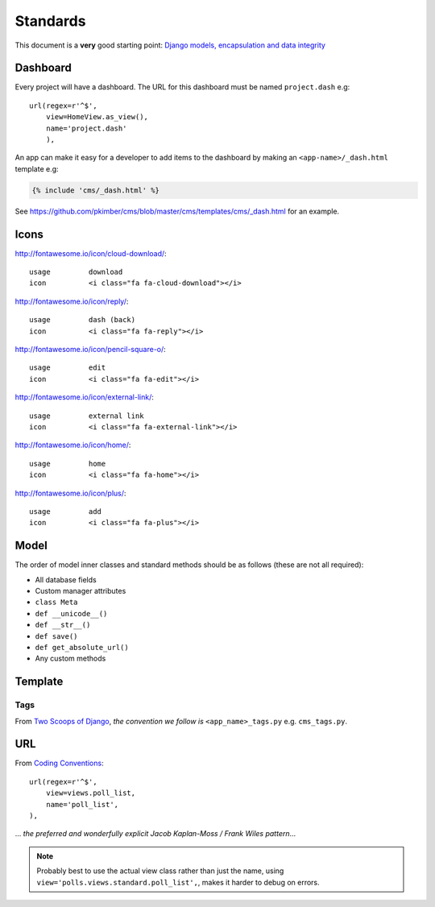 Standards
*********

.. highlight:: python

This document is a **very** good starting point:
`Django models, encapsulation and data integrity`_

Dashboard
=========

Every project will have a dashboard.  The URL for this dashboard must be named
``project.dash`` e.g::

  url(regex=r'^$',
      view=HomeView.as_view(),
      name='project.dash'
      ),

An app can make it easy for a developer to add items to the dashboard by making
an ``<app-name>/_dash.html`` template e.g:

.. code-block:: html

  {% include 'cms/_dash.html' %}

See https://github.com/pkimber/cms/blob/master/cms/templates/cms/_dash.html for
an example.

Icons
=====

http://fontawesome.io/icon/cloud-download/::

  usage         download
  icon          <i class="fa fa-cloud-download"></i>

http://fontawesome.io/icon/reply/::

  usage         dash (back)
  icon          <i class="fa fa-reply"></i>

http://fontawesome.io/icon/pencil-square-o/::

  usage         edit
  icon          <i class="fa fa-edit"></i>

http://fontawesome.io/icon/external-link/::

  usage         external link
  icon          <i class="fa fa-external-link"></i>

http://fontawesome.io/icon/home/::

  usage         home
  icon          <i class="fa fa-home"></i>

http://fontawesome.io/icon/plus/::

  usage         add
  icon          <i class="fa fa-plus"></i>

Model
=====

The order of model inner classes and standard methods should be as follows
(these are not all required):

- All database fields
- Custom manager attributes
- ``class Meta``
- ``def __unicode__()``
- ``def __str__()``
- ``def save()``
- ``def get_absolute_url()``
- Any custom methods

Template
========

Tags
----

From `Two Scoops of Django`_, *the convention we follow is*
``<app_name>_tags.py`` e.g. ``cms_tags.py``.

URL
===

From `Coding Conventions`_::

  url(regex=r'^$',
      view=views.poll_list,
      name='poll_list',
  ),

... *the preferred and wonderfully explicit Jacob Kaplan-Moss / Frank Wiles
pattern*...

.. note:: Probably best to use the actual view class rather than just the name,
          using ``view='polls.views.standard.poll_list',``, makes it harder to
          debug on errors.


.. _`Coding Conventions`: https://django-party-pack.readthedocs.org/en/latest/conventions.html#using-the-url-function
.. _`Django models, encapsulation and data integrity`: http://www.dabapps.com/blog/django-models-and-encapsulation/
.. _`Two Scoops of Django`: http://twoscoopspress.org/products/two-scoops-of-django-1-6
